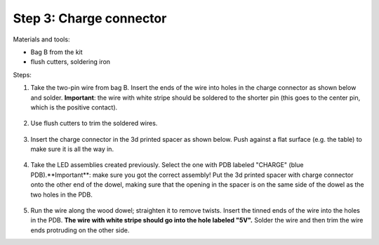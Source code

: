 Step 3: Charge connector
========================
Materials and tools:

* Bag B from the kit

* flush cutters, soldering iron

Steps:

1. Take the two-pin wire from bag B. Insert the ends of the wire into holes
   in the charge connector as shown below and solder.
   **Important**: the wire with white stripe should be soldered to the shorter
   pin (this goes to the center pin, which is the positive contact).

   .. figure:: images/charge-1.jpg
       :alt: Kit of parts
       :width: 60%

2. Use flush cutters to trim the soldered wires.

   .. figure:: images/charge-2.jpg
        :alt: Kit of parts
        :width: 60%

3. Insert the charge connector in the 3d printed spacer as shown below. Push
   against  a flat surface (e.g. the table) to make sure it is all the way in.

   .. figure:: images/charge-3.jpg
        :alt: Kit of parts
        :width: 60%

4. Take the LED assemblies created previously. Select the one with PDB labeled
   "CHARGE" (blue PDB).**Important**: make sure you got the correct assembly!
   Put the 3d printed spacer with charge connector onto the
   other end of the dowel, making sure that the opening in the spacer is on the
   same side of the dowel as the two holes in the PDB.

   .. figure:: images/charge-4.jpg
        :alt: Kit of parts
        :width: 60%

5. Run the wire along the wood dowel; straighten it to remove twists. Insert the
   tinned ends of the wire into the holes in the PDB. **The wire with white stripe
   should go into the hole labeled "5V".** Solder the wire and then trim the
   wire ends protruding on the other side.
